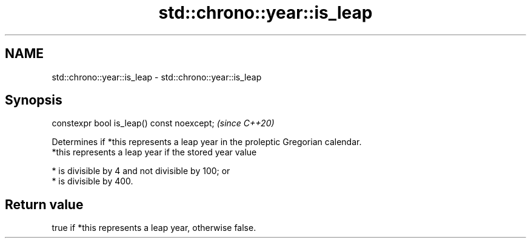 .TH std::chrono::year::is_leap 3 "2020.03.24" "http://cppreference.com" "C++ Standard Libary"
.SH NAME
std::chrono::year::is_leap \- std::chrono::year::is_leap

.SH Synopsis

  constexpr bool is_leap() const noexcept;  \fI(since C++20)\fP

  Determines if *this represents a leap year in the proleptic Gregorian calendar.
  *this represents a leap year if the stored year value

  * is divisible by 4 and not divisible by 100; or
  * is divisible by 400.


.SH Return value

  true if *this represents a leap year, otherwise false.



